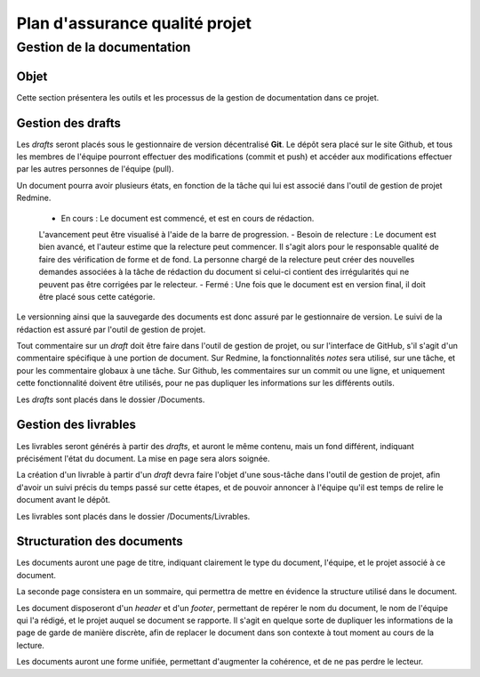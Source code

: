 ===============================
Plan d'assurance qualité projet
===============================

Gestion de la documentation
###########################

Objet
-----
Cette section présentera les outils et les processus de la gestion de
documentation dans ce projet.

Gestion des drafts
--------------------
Les *drafts* seront placés sous le gestionnaire de version décentralisé
**Git**. Le dépôt sera placé sur le site Github, et tous les membres de
l'équipe pourront effectuer des modifications (commit et push) et accéder aux
modifications effectuer par les autres personnes de l'équipe (pull).

Un document pourra avoir plusieurs états, en fonction de la tâche qui lui est
associé dans l'outil de gestion de projet Redmine.
    - En cours : Le document est commencé, et est en cours de rédaction.
    L'avancement peut être visualisé à l'aide de la barre de progression.
    - Besoin de relecture : Le document est bien avancé, et l'auteur estime que la
    relecture peut commencer. Il s'agit alors pour le responsable qualité de faire
    des vérification de forme et de fond. La personne chargé de la relecture peut
    créer des nouvelles demandes associées à la tâche de rédaction du document si
    celui-ci contient des irrégularités qui ne peuvent pas être corrigées par le
    relecteur.
    - Fermé : Une fois que le document est en version final, il doit être placé
    sous cette catégorie.

Le versionning ainsi que la sauvegarde des documents est donc assuré par le
gestionnaire de version. Le suivi de la rédaction est assuré par l'outil de
gestion de projet.

Tout commentaire sur un *draft* doit être faire dans l'outil de gestion de
projet, ou sur l'interface de GitHub, s'il s'agit d'un commentaire spécifique
à une portion de document. Sur Redmine, la fonctionnalités *notes* sera
utilisé, sur une tâche, et pour les commentaire globaux à une tâche. Sur
Github, les commentaires sur un commit ou une ligne, et uniquement cette
fonctionnalité doivent être utilisés, pour ne pas dupliquer les informations
sur les différents outils.

Les *drafts* sont placés dans le dossier /Documents.

Gestion des livrables
-----------------------
Les livrables seront générés à partir des *drafts*, et auront le même contenu,
mais un fond différent, indiquant précisément l'état du document. La mise en
page sera alors soignée.

La création d'un livrable à partir d'un *draft* devra faire l'objet d'une
sous-tâche dans l'outil de gestion de projet, afin d'avoir un suivi précis du
temps passé sur cette étapes, et de pouvoir annoncer à l'équipe qu'il est temps
de relire le document avant le dépôt.

Les livrables sont placés dans le dossier /Documents/Livrables.

Structuration des documents
-----------------------------
Les documents auront une page de titre, indiquant clairement le type du
document, l'équipe, et le projet associé à ce document.

La seconde page consistera en un sommaire, qui permettra de mettre en évidence
la structure utilisé dans le document.

Les document disposeront d'un *header* et d'un *footer*, permettant de repérer le
nom du document, le nom de l'équipe qui l'a rédigé, et le projet auquel se
document se rapporte. Il s'agit en quelque sorte de dupliquer les informations
de la page de garde de manière discrète, afin de replacer le document dans son
contexte à tout moment au cours de la lecture.

Les documents auront une forme unifiée, permettant d'augmenter la cohérence, et
de ne pas perdre le lecteur.


